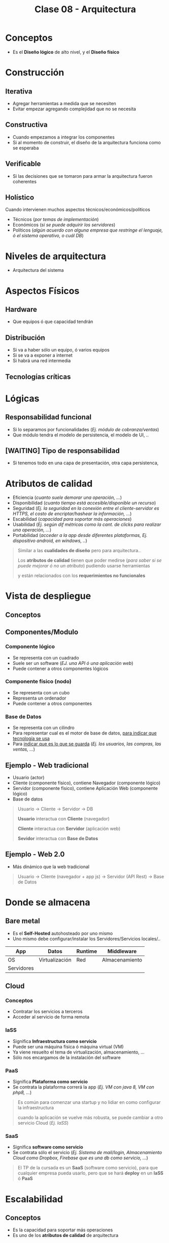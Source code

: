 #+TITLE: Clase 08 - Arquitectura
* Conceptos
  - Es el *Diseño lógico* de alto nivel, y el *Diseño físico*
* Construcción
** Iterativa
   - Agregar herramientas a medida que se necesiten
   - Evitar empezar agregando complejidad que no se necesita
** Constructiva
   - Cuando empezamos a integrar los componentes
   - Si al momento de construir, el diseño de la arquitectura funciona como se esperaba
** Verificable
   - Si las decisiones que se tomaron para armar la arquitectura fueron coherentes
** Holístico
   Cuando intervienen muchos aspectos técnicos/económicos/políticos
   - Técnicos (/por temas de implementación/)
   - Económicos (/si se puede adquirir los servidores/)
   - Políticos (/algún acuerdo con alguna empresa que restringe el lenguaje, ó el sistema operativo, o cuál DB/)
* Niveles de arquitectura
  - Arquitectura del sistema
* Aspectos Físicos
** Hardware
   - Que equipos ó que capacidad tendrán
** Distribución
   - Si va a haber sólo un equipo, ó varios equipos
   - Si se va a exponer a internet
   - Si habrá una red intermedia
** Tecnologías críticas
* Lógicas
** Responsabilidad funcional
   - Si lo separamos por funcionalidades (/Ej. módulo de cobranza/ventas/)
   - Que módulo tendra el modelo de persistencia, el modelo de UI, ..
** [WAITING] Tipo de responsabilidad
   - Si tenemos todo en una capa de presentación, otra capa persistenca,
* Atributos de calidad
  - Eficiencia (/cuanto suele demorar una operación, .../)
  - Disponibilidad (/cuanto tiempo está accesible/disponible un recurso/)
  - Seguridad (/Ej. la seguridad en la conexión entre el cliente-servidor es HTTPS, el costo de encriptar/hashear la información, .../)
  - Escabilidad (/capacidad para soportar más operaciones/)
  - Usabilidad (/Ej. según dif métricas como la cant. de clicks para realizar una operación, .../)
  - Portabilidad (/acceder a la app desde diferentes plataformas, Ej. dispositivo android, en windows, ../)

  #+BEGIN_QUOTE
  Similar a las *cualidades de diseño* pero para arquitectura..
  
  Los *atributos de calidad* tienen que poder medirse (/para saber si se puede mejorar ó no un atributo/)
  pudiendo usarse herramientas
  
  y están relacionados con los *requerimientos no funcionales*
  #+END_QUOTE
* Vista de despliegue
** Conceptos
** Componentes/Modulo
*** Componente lógico
    - Se representa con un cuadrado
    - Suele ser un software (/EJ. una API ó una aplicación web/)
    - Puede contener a otros componentes lógicos
*** Componente físico (nodo)
    - Se representa con un cubo
    - Representa un ordenador
    - Puede contener a otros componentes
*** Base de Datos
    - Se representa con un cilindro
    - Para representar cual es el motor de base de datos, _para indicar que tecnología se usa_
    - Para _indicar que es lo que se guarda_ (/Ej. los usuarios, las compras, las ventas, .../)
** Ejemplo - Web tradicional
   - Usuario (actor)
   - Cliente (componente físico), contiene Navegador (componente lógico)
   - Servidor (componente físico), contiene Aplicación Web (componente lógico)
   - Base de datos

   #+BEGIN_SRC plantuml :file img/arquitectura-web-tradicional.png :exports results
     @startuml
     actor Usuario
     
     node Cliente{
         component Navegador
     }
     node Servidor{
         component "Aplicacion Web" as App
     }
     
     database Datos
     
     Usuario -> Navegador
     Navegador -> App
     App -> Datos
     @enduml
   #+END_SRC

   #+RESULTS:
   [[file:img/arquitectura-web-tradicional.png]]
   
   #+BEGIN_QUOTE
   Usuario -> Cliente -> Servidor -> DB
   
   *Usuario* interactua con *Cliente* (navegador)

   *Cliente* interactua con *Servidor* (aplicación web)

   *Sevidor* interactua con *Base de Datos*
   #+END_QUOTE
** Ejemplo - Web 2.0
   - Más dinámico que la web tradicional
   
   #+BEGIN_QUOTE
   Usuario -> Cliente (navegador + app js) -> Servidor (API Rest) -> Base de Datos
   #+END_QUOTE
* Donde se almacena
** Bare metal
   - Es el *Self-Hosted* autohosteado por uno mismo
   - Uno mismo debe configurar/instalar los Servidores/Servicios locales/..

   |------------+----------------+---------+----------------|
   | App        | Datos          | Runtime | Middleware     |
   |------------+----------------+---------+----------------|
   | OS         | Virtualización | Red     | Almacenamiento |
   |------------+----------------+---------+----------------|
   | Servidores |                |         |                |
   |------------+----------------+---------+----------------|
** Cloud
*** Conceptos
    - Contratar los servicios a terceros
    - Acceder al servicio de forma remota
*** IaSS
    - Significa *Infraestructura como servicio*
    - Puede ser una máquina física ó máquina virtual (VM)
    - Ya viene resuelto el tema de virtualización, almacenamiento, ...
    - Sólo nos encargamos de la instalación del software
*** PaaS
    - Significa *Plataforma como servicio*
    - Se contrata la plataforma correrá la app (/Ej. VM con java 8, VM con php8, .../)

    #+BEGIN_QUOTE
    Es común para comenzar una startup y no lidiar en como configurar la infraestructura

    cuando la aplicación se vuelve más robusta, se puede cambiar a otro servicio Cloud (/Ej. IaSS/)
    #+END_QUOTE
*** SaaS
    - Significa *software como servicio*
    - Se contrata sólo el servicio (/Ej. Sistema de mail/login, Almacenamiento Cloud como Dropbox, Firebase que es una db como servicio, .../)

    #+BEGIN_QUOTE
    El TP de la cursada es un *SaaS*  (software como servicio),
    para que cualquier empresa pueda usarlo,
    pero que se hará *deploy* en un *IaSS* ó *PaaS*
    #+END_QUOTE
* Escalabilidad
** Conceptos
  - Es la capacidad para soportar más operaciones
  - Es uno de los *atributos de calidad* de arquitectura
** Horizontal
   - Se agregan servidores en paralelo
   - Aparece el concepto del *load balancer* que *redirige las peticiones a los servidores*
   - Se suelen agregar más servidores para tener mayor *tolerancia a fallos*, si alguno se cae => otro lo atiende
** Vertical
   - A la máquina física se le agrega más poder
** Load Balancer / Reverse Proxy
   - Todas las peticiones de internet se centralizan en el *load balancer*
   - Redirige/Distribuye la información/tráfico/peticiones a los *servidores*
   - Puede ser un *software* (app) ó *dispositivo hardware*
   - Si llegase a caer/fallar se podría poner otro *load balancer*

   #+BEGIN_QUOTE
   Mientras menos lógica tenga el *load balancer* más rápido funcionaría,
   si llegase a andar lento => el usuario lo notará

   Si contratamos un servicio *PaaS* no es necesario administrarlo, ya viene resuelto
   en cambio en un *IaSS* tendríamos que solucionarlo nosotros
   #+END_QUOTE
* Soluciones al problema en que servidor se guardó el valor de una Sesión
** Conceptos
   #+BEGIN_QUOTE
   *Escenario donde tenemos 1 servidor*
   No existe el problema de donde se guardan las cookies de las sesiones, porque se guardan en un único lugar, ese servidor.
   
   Se puede guardar en memoria usando cookies o sesiones (estas ultimas también generan cookies, y guardan datos del lado del cliente y del servidor)
   ó persistir en disco usando una base de datos de (clave, valor)
   #+END_QUOTE

   #+BEGIN_QUOTE
   *Problema: tenemos varios servidores, identificar en que servidor se guardó la sesión*

   Si el *Usuario* interactua con el sistema y realiza una petición, entonces interviene el *load balancer* que
   redirige la petición a alguno de los servidores.
   
   Si queremos crear una sesión para el usuario, se crearia una cookie del lado del cliente,
   y el valor de la sesión se guarda del lado del servidor..
   Cuando el cliente vuelve a interactuar con el sistema,
   éste le manda la cookie que contiene el identificador que usa el Servidor para obtener el valor que guardó
   en un diccionario (clave, valor).

   El problema surje en identificar en que servidor se guardó el valor de la sesión..
   #+END_QUOTE
** NO usar sesiones, sólo usar Cookies
  #+BEGIN_QUOTE
  Una alternativa a usar Sesiones sería, "NO USARLAS" y sólo manejarse con *Cookies* y que éstas se guardan del lado del cliente,
  evitando el saber en que servidor se guardó una sesión

  (recordando que una sesión genera una una cookie de lado del cliente,
  pero su valor es un identificador que usa el servidor como clave de un diccionario para saber el valor
  que guardó de la sesión)
  #+END_QUOTE
** Persistir en una base de datos en vez de en memoria
   #+BEGIN_QUOTE
   En vez de usar cookies que se guardan en memoria, 
   se podría usar base de datos especializadas en guardar datos (clave, valor)
    
   Como las base de datos no relacionales osea noSQL como mongodb, redis, ...
   #+END_QUOTE
** Replicar sesión en todos los servidores
** Sticky Session
   - Significa *sesión pegajosa*
   - Este mecanismo está en el *load balancer*
   - Resuelve el problema de saber en que servidor se guardó el valor de la sesión
   - Se guarda en una *Cookie* (que devuelve el load balancer) en que *Servidor* se guardó el valor de la sesión
   - Esta *Cookie* especial permite indicarle al *load balancer* a que servidor redirigir la petición
* Recursos
** Documentación de la Cursada UTN
   1. [[https://docs.google.com/document/d/1LBqAhXPzn-aeN5BIRZBmIrU5RKiYvySyWH-2Jkn-kJw/edit][Intro Arquitectura Web (docs.google.com)]]
   2. [[https://docs.google.com/document/d/1Zn0caIulROTp471uIPuQ7SnszMwzaEQSoWmDP8UsmPM/edit#][Sobre la Arquitectura de Software (docs.google.com)]]
   3. [[https://docs.google.com/document/d/1UoEb9bzut-nMmB6wxDUVND3V8EymNFgOsw7Hka6EEkc/edit#heading=h.6ew85j4snou0][Taller de Maquetado Web (docs.google.com)]]
   4. [[https://docs.google.com/document/d/1EFxqHstgtZ5jI5_plso6nfhvSXXcaT4iyE1qaZuPtXg/edit][MVC Web del lado del Servidor con Spark (docs.google.com)]]
